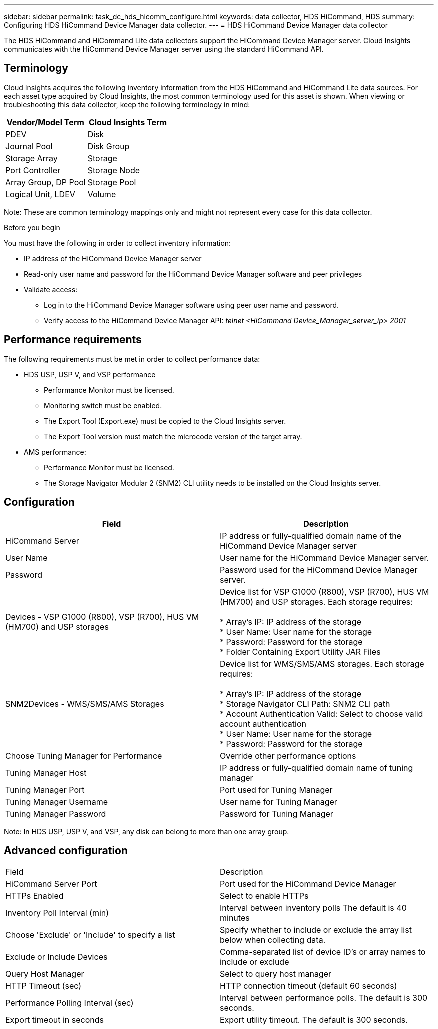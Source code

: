 ---
sidebar: sidebar
permalink: task_dc_hds_hicomm_configure.html
keywords: data collector, HDS HiCommand, HDS 
summary: Configuring HDS HiCommand Device Manager data collector.
---
= HDS HiCommand Device Manager data collector

:toc: macro
:hardbreaks:
:toclevels: 2
:nofooter:
:icons: font
:linkattrs:
:imagesdir: ./media/


[.lead] 

The HDS HiCommand and HiCommand Lite data collectors support the HiCommand Device Manager server. Cloud Insights communicates with the HiCommand Device Manager server using the standard HiCommand API.

== Terminology 

Cloud Insights acquires the following inventory information from the HDS HiCommand and HiCommand Lite data sources. For each asset type acquired by Cloud Insights, the most common terminology used for this asset is shown. When viewing or troubleshooting this data collector, keep the following terminology in mind:

[cols=2*, options="header", cols"50,50"]
|===
|Vendor/Model Term|Cloud Insights Term 
|PDEV|Disk
|Journal Pool|Disk Group
|Storage Array|Storage
|Port Controller|Storage Node
|Array Group, DP Pool|Storage Pool
|Logical Unit, LDEV|Volume
|===

Note: These are common terminology mappings only and might not represent every case for this data collector. 

.Before you begin

You must have the following in order to collect inventory information:

* IP address of the HiCommand Device Manager server
* Read-only user name and password for the HiCommand Device Manager software and peer privileges
* Validate access: 
** Log in to the HiCommand Device Manager software using peer user name and password.
** Verify access to the HiCommand Device Manager API: _telnet <HiCommand Device_Manager_server_ip> 2001_ 

== Performance requirements 

The following requirements must be met in order to collect performance data:

* HDS USP, USP V, and VSP performance 
** Performance Monitor must be licensed.
** Monitoring switch must be enabled. 
** The Export Tool (Export.exe) must be copied to the Cloud Insights server.
** The Export Tool version must match the microcode version of the target array.

* AMS performance:
** Performance Monitor must be licensed.
** The Storage Navigator Modular 2 (SNM2) CLI utility needs to be installed on the Cloud Insights server. 

== Configuration

[cols=2*, options="header", cols"50,50"]
|===
|Field|Description
|HiCommand Server |IP address or fully-qualified domain name of the HiCommand Device Manager server 
|User Name |User name for the HiCommand Device Manager server. 
|Password|Password used for the HiCommand Device Manager server. 
|Devices - VSP G1000 (R800), VSP (R700), HUS VM (HM700) and USP storages |Device list for VSP G1000 (R800), VSP (R700), HUS VM (HM700) and USP storages. Each storage requires:

* Array's IP: IP address of the storage
* User Name: User name for the storage
* Password: Password for the storage
* Folder Containing Export Utility JAR Files

|SNM2Devices - WMS/SMS/AMS Storages|Device list for WMS/SMS/AMS storages. Each storage requires:

* Array's IP: IP address of the storage
* Storage Navigator CLI Path: SNM2 CLI path
* Account Authentication Valid: Select to choose valid account authentication
* User Name: User name for the storage
* Password: Password for the storage
|Choose Tuning Manager for Performance |Override other performance options
|Tuning Manager Host|IP address or fully-qualified domain name of tuning manager
|Tuning Manager Port|Port used for Tuning Manager
|Tuning Manager Username|User name for Tuning Manager
|Tuning Manager Password|Password for Tuning Manager
|===
Note: In HDS USP, USP V, and VSP, any disk can belong to more than one array group. 

== Advanced configuration

|===
|Field|Description
|HiCommand Server Port |Port used for the HiCommand Device Manager 
|HTTPs Enabled|Select to enable HTTPs
|Inventory Poll Interval (min)|	Interval between inventory polls The default is 40 minutes  
|Choose 'Exclude' or 'Include' to specify a list|Specify whether to include or exclude the array list below when collecting data.
|Exclude or Include Devices|Comma-separated list of device ID's or array names to include or exclude
|Query Host Manager|Select to query host manager
|HTTP Timeout (sec)|HTTP connection timeout (default 60 seconds) 
|Performance Polling Interval (sec)|Interval between performance polls. The default is  300 seconds.
|Export timeout in seconds|Export utility timeout. The default is 300 seconds.
|===
